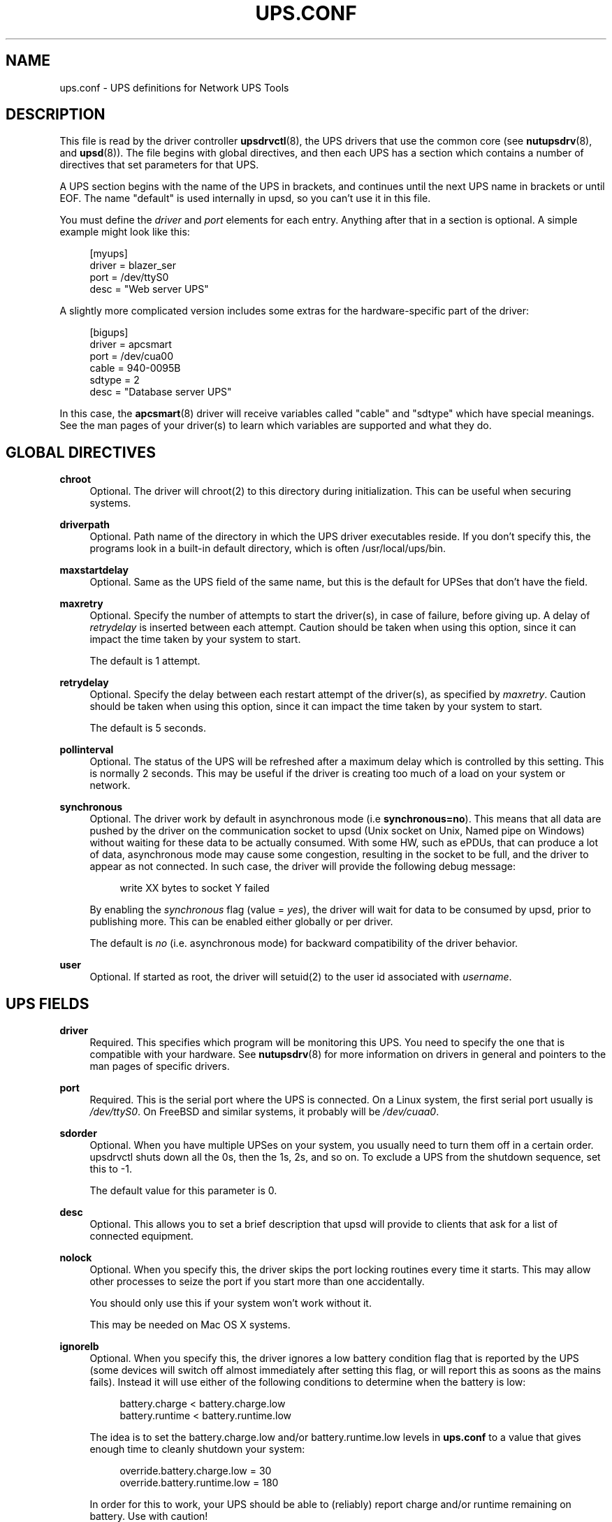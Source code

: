 '\" t
.\"     Title: ups.conf
.\"    Author: [FIXME: author] [see http://docbook.sf.net/el/author]
.\" Generator: DocBook XSL Stylesheets v1.78.1 <http://docbook.sf.net/>
.\"      Date: 12/29/2015
.\"    Manual: NUT Manual
.\"    Source: Network UPS Tools 2.7.3.1
.\"  Language: English
.\"
.TH "UPS\&.CONF" "5" "12/29/2015" "Network UPS Tools 2\&.7\&.3\&." "NUT Manual"
.\" -----------------------------------------------------------------
.\" * Define some portability stuff
.\" -----------------------------------------------------------------
.\" ~~~~~~~~~~~~~~~~~~~~~~~~~~~~~~~~~~~~~~~~~~~~~~~~~~~~~~~~~~~~~~~~~
.\" http://bugs.debian.org/507673
.\" http://lists.gnu.org/archive/html/groff/2009-02/msg00013.html
.\" ~~~~~~~~~~~~~~~~~~~~~~~~~~~~~~~~~~~~~~~~~~~~~~~~~~~~~~~~~~~~~~~~~
.ie \n(.g .ds Aq \(aq
.el       .ds Aq '
.\" -----------------------------------------------------------------
.\" * set default formatting
.\" -----------------------------------------------------------------
.\" disable hyphenation
.nh
.\" disable justification (adjust text to left margin only)
.ad l
.\" -----------------------------------------------------------------
.\" * MAIN CONTENT STARTS HERE *
.\" -----------------------------------------------------------------
.SH "NAME"
ups.conf \- UPS definitions for Network UPS Tools
.SH "DESCRIPTION"
.sp
This file is read by the driver controller \fBupsdrvctl\fR(8), the UPS drivers that use the common core (see \fBnutupsdrv\fR(8), and \fBupsd\fR(8))\&. The file begins with global directives, and then each UPS has a section which contains a number of directives that set parameters for that UPS\&.
.sp
A UPS section begins with the name of the UPS in brackets, and continues until the next UPS name in brackets or until EOF\&. The name "default" is used internally in upsd, so you can\(cqt use it in this file\&.
.sp
You must define the \fIdriver\fR and \fIport\fR elements for each entry\&. Anything after that in a section is optional\&. A simple example might look like this:
.sp
.if n \{\
.RS 4
.\}
.nf
[myups]
        driver = blazer_ser
        port = /dev/ttyS0
        desc = "Web server UPS"
.fi
.if n \{\
.RE
.\}
.sp
A slightly more complicated version includes some extras for the hardware\-specific part of the driver:
.sp
.if n \{\
.RS 4
.\}
.nf
[bigups]
        driver = apcsmart
        port = /dev/cua00
        cable = 940\-0095B
        sdtype = 2
        desc = "Database server UPS"
.fi
.if n \{\
.RE
.\}
.sp
In this case, the \fBapcsmart\fR(8) driver will receive variables called "cable" and "sdtype" which have special meanings\&. See the man pages of your driver(s) to learn which variables are supported and what they do\&.
.SH "GLOBAL DIRECTIVES"
.PP
\fBchroot\fR
.RS 4
Optional\&. The driver will chroot(2) to this directory during initialization\&. This can be useful when securing systems\&.
.RE
.PP
\fBdriverpath\fR
.RS 4
Optional\&. Path name of the directory in which the UPS driver executables reside\&. If you don\(cqt specify this, the programs look in a built\-in default directory, which is often /usr/local/ups/bin\&.
.RE
.PP
\fBmaxstartdelay\fR
.RS 4
Optional\&. Same as the UPS field of the same name, but this is the default for UPSes that don\(cqt have the field\&.
.RE
.PP
\fBmaxretry\fR
.RS 4
Optional\&. Specify the number of attempts to start the driver(s), in case of failure, before giving up\&. A delay of
\fIretrydelay\fR
is inserted between each attempt\&. Caution should be taken when using this option, since it can impact the time taken by your system to start\&.
.sp
The default is 1 attempt\&.
.RE
.PP
\fBretrydelay\fR
.RS 4
Optional\&. Specify the delay between each restart attempt of the driver(s), as specified by
\fImaxretry\fR\&. Caution should be taken when using this option, since it can impact the time taken by your system to start\&.
.sp
The default is 5 seconds\&.
.RE
.PP
\fBpollinterval\fR
.RS 4
Optional\&. The status of the UPS will be refreshed after a maximum delay which is controlled by this setting\&. This is normally 2 seconds\&. This may be useful if the driver is creating too much of a load on your system or network\&.
.RE
.PP
\fBsynchronous\fR
.RS 4
Optional\&. The driver work by default in asynchronous mode (i\&.e
\fBsynchronous=no\fR)\&. This means that all data are pushed by the driver on the communication socket to upsd (Unix socket on Unix, Named pipe on Windows) without waiting for these data to be actually consumed\&. With some HW, such as ePDUs, that can produce a lot of data, asynchronous mode may cause some congestion, resulting in the socket to be full, and the driver to appear as not connected\&. In such case, the driver will provide the following debug message:
.sp
.if n \{\
.RS 4
.\}
.nf
write XX bytes to socket Y failed
.fi
.if n \{\
.RE
.\}
.sp
By enabling the
\fIsynchronous\fR
flag (value =
\fIyes\fR), the driver will wait for data to be consumed by upsd, prior to publishing more\&. This can be enabled either globally or per driver\&.
.sp
The default is
\fIno\fR
(i\&.e\&. asynchronous mode) for backward compatibility of the driver behavior\&.
.RE
.PP
\fBuser\fR
.RS 4
Optional\&. If started as root, the driver will setuid(2) to the user id associated with
\fIusername\fR\&.
.RE
.SH "UPS FIELDS"
.PP
\fBdriver\fR
.RS 4
Required\&. This specifies which program will be monitoring this UPS\&. You need to specify the one that is compatible with your hardware\&. See
\fBnutupsdrv\fR(8)
for more information on drivers in general and pointers to the man pages of specific drivers\&.
.RE
.PP
\fBport\fR
.RS 4
Required\&. This is the serial port where the UPS is connected\&. On a Linux system, the first serial port usually is
\fI/dev/ttyS0\fR\&. On FreeBSD and similar systems, it probably will be
\fI/dev/cuaa0\fR\&.
.RE
.PP
\fBsdorder\fR
.RS 4
Optional\&. When you have multiple UPSes on your system, you usually need to turn them off in a certain order\&. upsdrvctl shuts down all the 0s, then the 1s, 2s, and so on\&. To exclude a UPS from the shutdown sequence, set this to \-1\&.
.sp
The default value for this parameter is 0\&.
.RE
.PP
\fBdesc\fR
.RS 4
Optional\&. This allows you to set a brief description that upsd will provide to clients that ask for a list of connected equipment\&.
.RE
.PP
\fBnolock\fR
.RS 4
Optional\&. When you specify this, the driver skips the port locking routines every time it starts\&. This may allow other processes to seize the port if you start more than one accidentally\&.
.sp
You should only use this if your system won\(cqt work without it\&.
.sp
This may be needed on Mac OS X systems\&.
.RE
.PP
\fBignorelb\fR
.RS 4
Optional\&. When you specify this, the driver ignores a low battery condition flag that is reported by the UPS (some devices will switch off almost immediately after setting this flag, or will report this as soons as the mains fails)\&. Instead it will use either of the following conditions to determine when the battery is low:
.sp
.if n \{\
.RS 4
.\}
.nf
battery\&.charge < battery\&.charge\&.low
battery\&.runtime < battery\&.runtime\&.low
.fi
.if n \{\
.RE
.\}
.sp
The idea is to set the battery\&.charge\&.low and/or battery\&.runtime\&.low levels in
\fBups\&.conf\fR
to a value that gives enough time to cleanly shutdown your system:
.sp
.if n \{\
.RS 4
.\}
.nf
override\&.battery\&.charge\&.low = 30
override\&.battery\&.runtime\&.low = 180
.fi
.if n \{\
.RE
.\}
.sp
In order for this to work, your UPS should be able to (reliably) report charge and/or runtime remaining on battery\&. Use with caution!
.RE
.PP
\fBmaxstartdelay\fR
.RS 4
Optional\&. This can be set as a global variable above your first UPS definition and it can also be set in a UPS section\&. This value controls how long upsdrvctl will wait for the driver to finish starting\&. This keeps your system from getting stuck due to a broken driver or UPS\&.
.sp
The default is 45 seconds\&.
.RE
.PP
\fBsynchronous\fR
.RS 4
Optional\&. Same as the global directive of the same name, but this is for a specific device\&.
.RE
.PP
\fBusb_set_altinterface\fR[=\fIaltinterface\fR]
.RS 4
Optional\&. Force the USB code to call
usb_set_altinterface(0), as was done in NUT 2\&.7\&.2 and earlier\&. This should not be necessary, since the default for
bAlternateSetting
(as shown in lsusb) is zero on all USB devices seen to date\&. However, this redundant call to
usb_set_altinterface()
prevents certain UPSes from working on Mac OS X\&. If your UPS requires explicitly setting the alternate interface, include this flag, and email the nut\-upsdev list with details about your UPS and operating system\&.
.RE
.PP
\fBdefault\&.<variable>\fR
.RS 4
Optional\&. Set a default value for <variable> which is used in case the UPS doesn\(cqt provide a value, but will be overwritten if a value is available from the UPS:
.sp
.if n \{\
.RS 4
.\}
.nf
default\&.input\&.voltage\&.nominal = 230
.fi
.if n \{\
.RE
.\}
.sp
The above will report the nominal input voltage to be 230, unless the UPS tells us differently\&.
.RE
.PP
\fBoverride\&.<variable>\fR
.RS 4
Optional\&. Set a value for <value> that overrides any value that may be read from the UPS\&. Used for overriding values from the UPS that are clearly wrong (some devices report wrong values for battery voltage for instance):
.sp
.if n \{\
.RS 4
.\}
.nf
override\&.battery\&.voltage\&.nominal = 12
.fi
.if n \{\
.RE
.\}
.sp
Use with caution! This will only change the appearance of the variable to the outside world, internally in the UPS the original value is used\&.
.RE
.sp
All other fields are passed through to the hardware\-specific part of the driver\&. See those manuals for the list of what is allowed\&.
.SH "INTEGRATION"
.sp
\fBupsdrvctl\fR(8) uses this file to start and stop the drivers\&.
.sp
The drivers themselves also obtain configuration data from this file\&. Each driver looks up its section and uses that to configure itself\&.
.sp
\fBupsd\fR(8) learns about which UPSes are installed on this system by reading this file\&. If this system is called "doghouse" and you have defined a UPS in your \fBups\&.conf\fR called "snoopy", then you can monitor it from \fBupsc\fR(8) or similar as "snoopy@doghouse"\&.
.SH "SEE ALSO"
.sp
\fBupsd\fR(8), \fBnutupsdrv\fR(8), \fBupsdrvctl\fR(8)
.SS "Internet resources"
.sp
The NUT (Network UPS Tools) home page: http://www\&.networkupstools\&.org/
